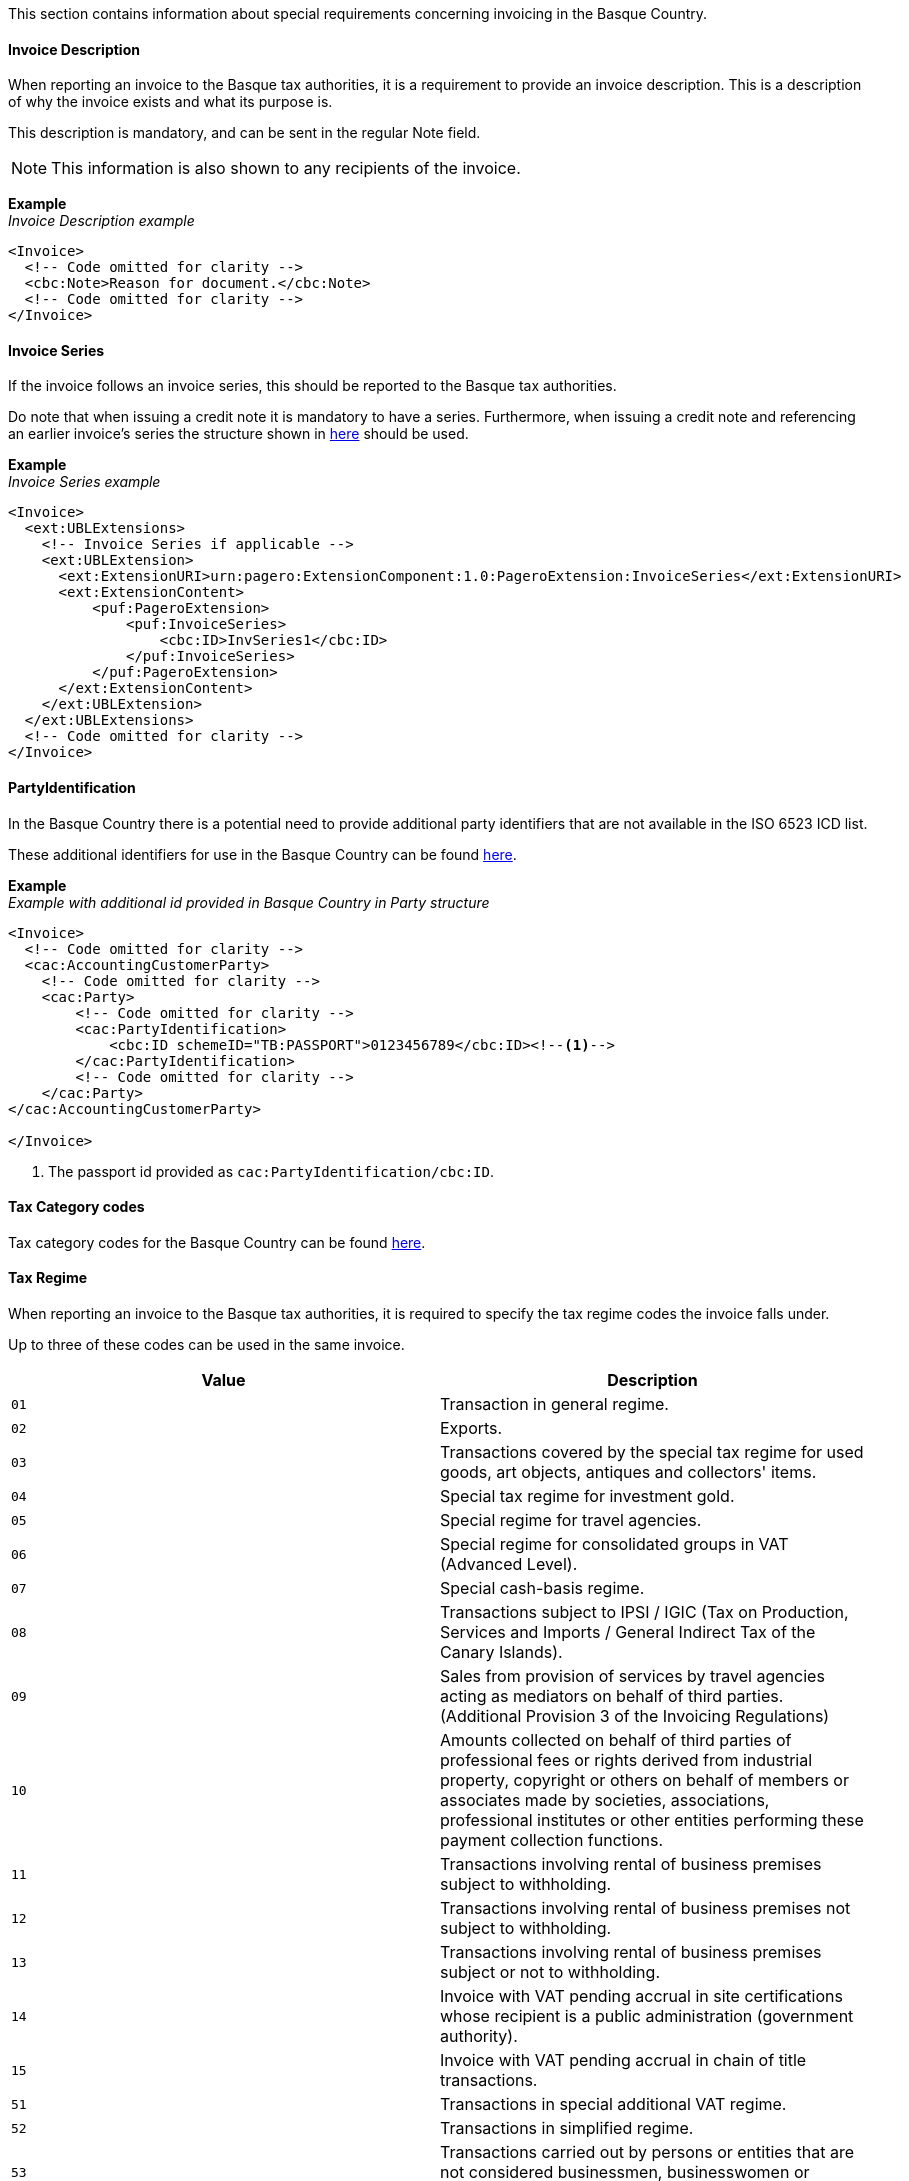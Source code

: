 This section contains information about special requirements concerning invoicing in the Basque Country.

==== Invoice Description

When reporting an invoice to the Basque tax authorities, it is a requirement to provide an invoice description. This is a description of why the invoice exists and what its purpose is. 

This description is mandatory, and can be sent in the regular Note field. 

NOTE: This information is also shown to any recipients of the invoice. 

*Example* +
_Invoice Description example_
[source,xml]
----
<Invoice>
  <!-- Code omitted for clarity -->
  <cbc:Note>Reason for document.</cbc:Note>
  <!-- Code omitted for clarity -->
</Invoice>
----

==== Invoice Series

If the invoice follows an invoice series, this should be reported to the Basque tax authorities.

Do note that when issuing a credit note it is mandatory to have a series. Furthermore, when issuing a credit note and referencing an earlier invoice's series the structure shown in <<_billingreference, here>> should be used.

*Example* +
_Invoice Series example_
[source,xml]
----
<Invoice>
  <ext:UBLExtensions>
    <!-- Invoice Series if applicable -->
    <ext:UBLExtension>
      <ext:ExtensionURI>urn:pagero:ExtensionComponent:1.0:PageroExtension:InvoiceSeries</ext:ExtensionURI>
      <ext:ExtensionContent>
          <puf:PageroExtension>
              <puf:InvoiceSeries>
                  <cbc:ID>InvSeries1</cbc:ID>
              </puf:InvoiceSeries>  
          </puf:PageroExtension>
      </ext:ExtensionContent>
    </ext:UBLExtension>
  </ext:UBLExtensions>
  <!-- Code omitted for clarity -->
</Invoice>
----

==== PartyIdentification

In the Basque Country there is a potential need to provide additional party identifiers that are not available in the ISO 6523 ICD list.

These additional identifiers for use in the Basque Country can be found <<_identification_scheme_basque_country, here>>.

*Example* +
_Example with additional id provided in Basque Country in Party structure_
[source,xml]
----
<Invoice>
  <!-- Code omitted for clarity -->
  <cac:AccountingCustomerParty>
    <!-- Code omitted for clarity -->
    <cac:Party>
        <!-- Code omitted for clarity -->
        <cac:PartyIdentification>
            <cbc:ID schemeID="TB:PASSPORT">0123456789</cbc:ID><!--1-->
        </cac:PartyIdentification>
        <!-- Code omitted for clarity -->
    </cac:Party>
</cac:AccountingCustomerParty>

</Invoice>
----
<1> The passport id provided as `cac:PartyIdentification/cbc:ID`.

==== Tax Category codes

Tax category codes for the Basque Country can be found <<_tax_category_codes_basque_country, here>>.


==== Tax Regime

When reporting an invoice to the Basque tax authorities, it is required to specify the tax regime codes the invoice falls under. 

Up to three of these codes can be used in the same invoice.

|===
|Value |Description

|`01`
|Transaction in general regime.

|`02`
|Exports.

|`03`
|Transactions covered by the special tax regime for used goods, art objects, antiques and collectors' items.

|`04`
|Special tax regime for investment gold.

|`05`
|Special regime for travel agencies.

|`06`
|Special regime for consolidated groups in VAT (Advanced Level).

|`07`
|Special cash-basis regime.

|`08`
|Transactions subject to IPSI / IGIC (Tax on Production, Services and Imports / General Indirect Tax of the Canary Islands).

|`09`
|Sales from provision of services by travel agencies acting as mediators on behalf of third parties. (Additional Provision 3 of the Invoicing Regulations)

|`10`
|Amounts collected on behalf of third parties of professional fees or rights derived from industrial property, copyright or others on behalf of members or associates made by societies, associations, professional institutes or other entities performing these payment collection functions.

|`11`
|Transactions involving rental of business premises subject to withholding.

|`12`
|Transactions involving rental of business premises not subject to withholding.

|`13`
|Transactions involving rental of business premises subject or not to withholding.

|`14`
|Invoice with VAT pending accrual in site certifications whose recipient is a public administration (government authority).

|`15`
|Invoice with VAT pending accrual in chain of title transactions.

|`51`
|Transactions in special additional VAT regime.

|`52`
|Transactions in simplified regime.

|`53`
|Transactions carried out by persons or entities that are not considered businessmen, businesswomen or professionals to VAT effects.

|===

The value should be provided in element <<_restrictedinformation>> with key `SignificantTaxRegime`.

*Example* +
_Tax Regime example_
[source,xml]
----
<Invoice>
  <!-- Code omitted for clarity -->
  <ext:UBLExtensions>
    <ext:UBLExtension>
        <ext:ExtensionURI>urn:pagero:ExtensionComponent:1.0:PageroExtension:RestrictedInformation</ext:ExtensionURI>
        <ext:ExtensionContent>
            <puf:PageroExtension>
              <puf:RestrictedInformation>
                  <puf:Key>SignificantTaxRegime</puf:Key>
                  <puf:Value>01</puf:Value>
              </puf:RestrictedInformation>
            </puf:PageroExtension>
        </ext:ExtensionContent>
    </ext:UBLExtension>
  </ext:UBLExtensions>
  <!-- Code omitted for clarity -->
</Invoice>
----

==== Transaction Type

When reporting a cross-border invoice (i.e. not within Spain) to the Basque tax authorities, it is required to specify the transaction type the invoice falls under. 

This will be either Goods or Service. 

It is currently only supported to send one type per invoice. 

If you invoice for both goods and services, it is necessary to split these into two or more invoices. 

|===
|Value |Description

|`GOODS`
|The invoice is for the sale of goods.

|`SERVICE`
|The invoice is for the sale of services.

|===

The value should be provided in element <<_restrictedinformation>> with key `TransactionType`.

*Example* +
_Transaction Type example_
[source,xml]
----
<Invoice>
  <!-- Code omitted for clarity -->
  <ext:UBLExtensions>
    <ext:UBLExtension>
        <ext:ExtensionURI>urn:pagero:ExtensionComponent:1.0:PageroExtension:RestrictedInformation</ext:ExtensionURI>
        <ext:ExtensionContent>
            <puf:PageroExtension>
              <puf:RestrictedInformation>
                  <puf:Key>TransactionType</puf:Key>
                  <puf:Value>SERVICE</puf:Value>
              </puf:RestrictedInformation>
            </puf:PageroExtension>
        </ext:ExtensionContent>
    </ext:UBLExtension>
  </ext:UBLExtensions>
  <!-- Code omitted for clarity -->
</Invoice>
----

==== Correction Reason code

When reporting a correction (Credit Note) to the Basque tax authorities, it is required to specify why the correction is being made. 

Below is a list of allowed values. 

|===
|Value |Description

|`R1`
|Error based on law and Art. 80 One, Two and Six of the VAT Regulation.

|`R2`
|Article 80 Three of the VAT Regulation.

|`R3`
|Article 80 Four of the VAT Regulation.

|`R4`
|Others

|`R5`
|Corrective invoice for simplified invoice.

|===

The value should be provided in the element `puf:Code` within the <<_billingreference>> structure. 

*Example* +
_Credit reason code example_
[source,xml]
----
<CreditNote>
  <ext:UBLExtensions>
    <ext:UBLExtension>
        <ext:ExtensionURI>urn:pagero:ExtensionComponent:1.0:PageroExtension:BillingReferenceExtension</ext:ExtensionURI>
    			<ext:ExtensionContent>
    				<puf:PageroExtension>
    					<puf:BillingReferenceExtension>
							  <!-- Referenced invoice's serie, if applicable -->
    						<puf:InvoiceSeries>
    							<cbc:ID>InvSeries1</cbc:ID>
    						</puf:InvoiceSeries>
    						<cbc:Note>Textual note describing the reason for issuing a credit/debit note</cbc:Note>
							  <!-- Reason for credit in code form, if applicable -->
    						<puf:Code>R1</puf:Code><!--1-->
    					</puf:BillingReferenceExtension>
    				</puf:PageroExtension>
    			</ext:ExtensionContent>
    		</ext:UBLExtension>
  </ext:UBLExtensions>
  <!-- Code omitted for clarity -->
</CreditNote>
----
<1> The reason code provided.